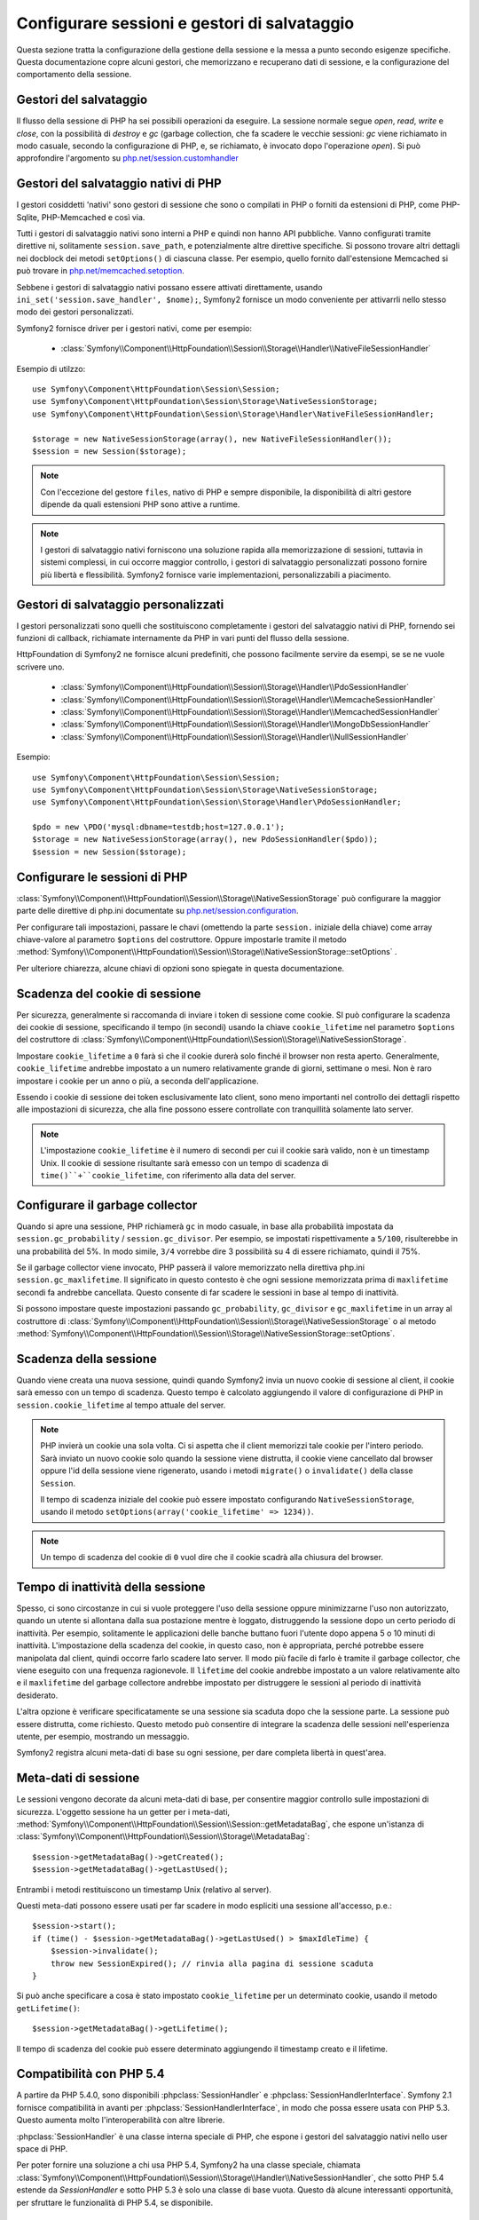 .. index::
   single: HTTP
   single: HttpFoundation, Sessioni

Configurare sessioni e gestori di salvataggio
=============================================

Questa sezione tratta la configurazione della gestione della sessione e la messa a punto
secondo esigenze specifiche. Questa documentazione copre alcuni gestori, che memorizzano
e recuperano dati di sessione, e la configurazione del comportamento della sessione.

Gestori del salvataggio
~~~~~~~~~~~~~~~~~~~~~~~

Il flusso della sessione di PHP ha sei possibili operazioni da eseguire. La sessione normale
segue `open`, `read`, `write` e `close`, con la possibilità di
`destroy` e `gc` (garbage collection, che fa scadere le vecchie sessioni: `gc`
viene richiamato in modo casuale, secondo la configurazione di PHP, e, se richiamato, è
invocato dopo l'operazione `open`). Si può approfondire l'argomento su
`php.net/session.customhandler`_

Gestori del salvataggio nativi di PHP
~~~~~~~~~~~~~~~~~~~~~~~~~~~~~~~~~~~~~

I gestori cosiddetti 'nativi' sono gestori di sessione che sono o compilati in
PHP o forniti da estensioni di PHP, come PHP-Sqlite, PHP-Memcached e così via.

Tutti i gestori di salvataggio nativi sono interni a PHP e quindi non hanno API pubbliche.
Vanno configurati tramite direttive ni, solitamente ``session.save_path``, e
potenzialmente altre direttive specifiche. Si possono trovare altri dettagli nei docblock
dei metodi ``setOptions()`` di ciascuna classe. Per esempio, quello
fornito dall'estensione Memcached si può trovare in `php.net/memcached.setoption`_.

Sebbene i gestori di salvataggio nativi possano essere attivati direttamente, usando
``ini_set('session.save_handler', $nome);``, Symfony2 fornisce un modo conveniente
per attivarrli nello stesso modo dei gestori personalizzati.

Symfony2 fornisce driver per i gestori nativi, come per esempio:

  * :class:`Symfony\\Component\\HttpFoundation\\Session\\Storage\\Handler\\NativeFileSessionHandler`

Esempio di utilzzo::

    use Symfony\Component\HttpFoundation\Session\Session;
    use Symfony\Component\HttpFoundation\Session\Storage\NativeSessionStorage;
    use Symfony\Component\HttpFoundation\Session\Storage\Handler\NativeFileSessionHandler;

    $storage = new NativeSessionStorage(array(), new NativeFileSessionHandler());
    $session = new Session($storage);

.. note::

    Con l'eccezione del gestore ``files``, nativo di PHP e sempre disponibile,
    la disponibilità di altri gestore dipende da quali estensioni PHP sono attive
    a runtime.

.. note::

    I gestori di salvataggio nativi forniscono una soluzione rapida alla memorizzazione di sessioni, tuttavia
    in sistemi complessi, in cui occorre maggior controllo, i gestori di salvataggio personalizzati possono
    fornire più libertà e flessibilità. Symfony2 fornisce varie implementazioni,
    personalizzabili a piacimento.

Gestori di salvataggio personalizzati
~~~~~~~~~~~~~~~~~~~~~~~~~~~~~~~~~~~~~

I gestori personalizzati sono quelli che sostituiscono completamente i gestori del salvataggio
nativi di PHP, fornendo sei funzioni di callback, richiamate internamente da PHP in vari
punti del flusso della sessione.

HttpFoundation di Symfony2 ne fornisce alcuni predefiniti, che possono facilmente servire
da esempi, se se ne vuole scrivere uno.

  * :class:`Symfony\\Component\\HttpFoundation\\Session\\Storage\\Handler\\PdoSessionHandler`
  * :class:`Symfony\\Component\\HttpFoundation\\Session\\Storage\\Handler\\MemcacheSessionHandler`
  * :class:`Symfony\\Component\\HttpFoundation\\Session\\Storage\\Handler\\MemcachedSessionHandler`
  * :class:`Symfony\\Component\\HttpFoundation\\Session\\Storage\\Handler\\MongoDbSessionHandler`
  * :class:`Symfony\\Component\\HttpFoundation\\Session\\Storage\\Handler\\NullSessionHandler`

Esempio::

    use Symfony\Component\HttpFoundation\Session\Session;
    use Symfony\Component\HttpFoundation\Session\Storage\NativeSessionStorage;
    use Symfony\Component\HttpFoundation\Session\Storage\Handler\PdoSessionHandler;

    $pdo = new \PDO('mysql:dbname=testdb;host=127.0.0.1');
    $storage = new NativeSessionStorage(array(), new PdoSessionHandler($pdo));
    $session = new Session($storage);

Configurare le sessioni di PHP
~~~~~~~~~~~~~~~~~~~~~~~~~~~~~~

:class:`Symfony\\Component\\HttpFoundation\\Session\\Storage\\NativeSessionStorage` può
configurare la maggior parte delle direttive di php.ini documentate su
`php.net/session.configuration`_.

Per configurare tali impostazioni, passare le chavi (omettendo la parte ``session.`` iniziale
della chiave) come array chiave-valore al parametro ``$options`` del costruttore.
Oppure impostarle tramite il metodo
:method:`Symfony\\Component\\HttpFoundation\\Session\\Storage\\NativeSessionStorage::setOptions`
.

Per ulteriore chiarezza, alcune chiavi di opzioni sono spiegate in questa documentazione.

Scadenza del cookie di sessione
~~~~~~~~~~~~~~~~~~~~~~~~~~~~~~~

Per sicurezza, generalmente si raccomanda di inviare i token di sessione come cookie.
SI può configurare la scadenza dei cookie di sessione, specificando il tempo
(in secondi) usando la chiave ``cookie_lifetime`` nel parametro ``$options`` del
costruttore di :class:`Symfony\\Component\\HttpFoundation\\Session\\Storage\\NativeSessionStorage`.

Impostare ``cookie_lifetime`` a ``0`` farà sì che il cookie durerà solo finché il
browser non resta aperto. Generalmente, ``cookie_lifetime`` andrebbe impostato a
un numero relativamente grande di giorni, settimane o mesi. Non è raro impostare i
cookie per un anno o più, a seconda dell'applicazione.

Essendo i cookie di sessione dei token esclusivamente lato client, sono meno importanti
nel controllo dei dettagli rispetto alle impostazioni di sicurezza, che alla fine possono
essere controllate con tranquillità solamente lato server.

.. note::

    L'impostazione ``cookie_lifetime`` è il numero di secondi per cui il cookie sarà
    valido, non è un timestamp Unix. Il cookie di sessione risultante sarà emesso con
    un tempo di scadenza di ``time()``+``cookie_lifetime``, con riferimento alla
    data del server.

Configurare il garbage collector
~~~~~~~~~~~~~~~~~~~~~~~~~~~~~~~~

Quando si apre una sessione, PHP richiamerà ``gc`` in modo casuale, in base alla
probabilità impostata da ``session.gc_probability`` / ``session.gc_divisor``. Per
esempio, se impostati rispettivamente a ``5/100``, risulterebbe in una probabilità
del 5%. In modo simile, ``3/4`` vorrebbe dire 3 possibilità su 4 di essere richiamato, quindi il 75%.

Se il garbage collector viene invocato, PHP passerà il valore memorizzato nella
direttiva php.ini ``session.gc_maxlifetime``. Il significato in questo contesto è
che ogni sessione memorizzata prima di ``maxlifetime`` secondi fa andrebbe
cancellata. Questo consente di far scadere le sessioni in base al tempo di inattività.

Si possono impostare queste impostazioni passando ``gc_probability``, ``gc_divisor``
e ``gc_maxlifetime`` in un array al costruttore di
:class:`Symfony\\Component\\HttpFoundation\\Session\\Storage\\NativeSessionStorage`
o al metodo :method:`Symfony\\Component\\HttpFoundation\\Session\\Storage\\NativeSessionStorage::setOptions`.


Scadenza della sessione
~~~~~~~~~~~~~~~~~~~~~~~

Quando viene creata una nuova sessione, quindi quando Symfony2 invia un nuovo cookie di
sessione al client, il cookie sarà emesso con un tempo di scadenza. Questo tempo è
calcolato aggiungendo il valore di configurazione di PHP in
``session.cookie_lifetime`` al tempo attuale del server.

.. note::

    PHP invierà un cookie una sola volta. Ci si aspetta che il client memorizzi tale
    cookie per l'intero periodo. Sarà inviato un nuovo cookie solo quando la sessione
    viene distrutta, il cookie viene cancellato dal browser oppure l'id della sessione
    viene rigenerato, usando i metodi ``migrate()`` o ``invalidate()`` della classe ``Session``.

    Il tempo di scadenza iniziale del cookie può essere impostato configurando ``NativeSessionStorage``,
    usando il metodo ``setOptions(array('cookie_lifetime' => 1234))``.

.. note::

    Un tempo di scadenza del cookie di ``0`` vuol dire che il cookie scadrà alla chiusura del browser.

Tempo di inattività della sessione
~~~~~~~~~~~~~~~~~~~~~~~~~~~~~~~~~~

Spesso, ci sono circostanze in cui si vuole proteggere l'uso della sessione oppure
minimizzarne l'uso non autorizzato, quando un utente si allontana dalla sua postazione
mentre è loggato, distruggendo la sessione dopo un certo periodo di inattività. Per
esempio, solitamente le applicazioni delle banche buttano fuori l'utente dopo appena 5
o 10 minuti di inattività. L'impostazione della scadenza del cookie, in questo caso, non
è appropriata, perché potrebbe essere manipolata dal client, quindi occorre farlo
scadere lato server. Il modo più facile di farlo è tramite il garbage collector, che viene
eseguito con una frequenza ragionevole. Il ``lifetime`` del cookie andrebbe impostato a
un valore relativamente alto e il ``maxlifetime`` del garbage collectore andrebbe impostato
per distruggere le sessioni al periodo di inattività desiderato.

L'altra opzione è verificare specificatamente se una sessione sia scaduta dopo che
la sessione parte. La sessione può essere distrutta, come richiesto. Questo metodo può
consentire di integrare la scadenza delle sessioni nell'esperienza utente, per esempio,
mostrando un messaggio.

Symfony2 registra alcuni meta-dati di base su ogni sessione, per dare completa libertà
in quest'area.

Meta-dati di sessione
~~~~~~~~~~~~~~~~~~~~~

Le sessioni vengono decorate da alcuni meta-dati di base, per consentire maggior controllo
sulle impostazioni di sicurezza. L'oggetto sessione ha un getter per i meta-dati,
:method:`Symfony\\Component\\HttpFoundation\\Session\\Session::getMetadataBag`, che
espone un'istanza di :class:`Symfony\\Component\\HttpFoundation\\Session\\Storage\\MetadataBag`::

    $session->getMetadataBag()->getCreated();
    $session->getMetadataBag()->getLastUsed();

Entrambi i metodi restituiscono un timestamp Unix (relativo al server).

Questi meta-dati possono essere usati per far scadere in modo espliciti una sessione all'accesso, p.e.::

    $session->start();
    if (time() - $session->getMetadataBag()->getLastUsed() > $maxIdleTime) {
        $session->invalidate();
        throw new SessionExpired(); // rinvia alla pagina di sessione scaduta
    }

Si può anche specificare a cosa è stato impostato ``cookie_lifetime`` per un determinato
cookie, usando il metodo ``getLifetime()``::

    $session->getMetadataBag()->getLifetime();

Il tempo di scadenza del cookie può essere determinato aggiungendo il timestamp creato
e il lifetime.

Compatibilità con PHP 5.4
~~~~~~~~~~~~~~~~~~~~~~~~~

A partire da PHP 5.4.0, sono disponibili :phpclass:`SessionHandler` e :phpclass:`SessionHandlerInterface`.
Symfony 2.1 fornisce compatibilità in avanti per :phpclass:`SessionHandlerInterface`,
in modo che possa essere usata con PHP 5.3. Questo aumenta molto l'interoperabilità con altre
librerie.

:phpclass:`SessionHandler` è una classe interna speciale di PHP, che espone i gestori del
salvataggio nativi nello user space di PHP.

Per poter fornire una soluzione a chi usa PHP 5.4, Symfony2 ha una classe speciale,
chiamata :class:`Symfony\\Component\\HttpFoundation\\Session\\Storage\\Handler\\NativeSessionHandler`,
che sotto PHP 5.4 estende da `\SessionHandler` e sotto PHP 5.3 è solo una classe
di base vuota. Questo dà alcune interessanti opportunità, per sfruttare le
funzionalità di PHP 5.4, se disponibile.

Proxy per il gestore del salvataggio
~~~~~~~~~~~~~~~~~~~~~~~~~~~~~~~~~~~~

un proxy per il gestore del salvataggio di base avvolge un gestore di salvataggio, che è
stato introdotto per supportare senza problemi la migrazione da PHP 5.4 a PHP 5.4+.
Inoltre, crea un punto di estensione da cui di può aggiungere una logica personalizzata, che
funnzioni indipendentemente da quale gestore sia all'interno.

Ci sono due tpi di classi di proxy per il gestore del salvataggio, che ereditano da
:class:`Symfony\\Component\\HttpFoundation\\Session\\Storage\\Handler\\AbstractProxy`:
sono :class:`Symfony\\Component\\HttpFoundation\\Session\\Storage\\Handler\\NativeProxy`
e :class:`Symfony\\Component\\HttpFoundation\\Session\\Storage\\Handler\\SessionHandlerProxy`.

:class:`Symfony\\Component\\HttpFoundation\\Session\\Storage\\NativeSessionStorage`
inietta automaticamente i gestori della memorizzazione in un proxy per il gestore del
salvataggio, a meno che non ce ne sia già uno che lo avvolge.

:class:`Symfony\\Component\\HttpFoundation\\Session\\Storage\\Handler\\NativeProxy`
è usato automaticamente sotto PHP 5.3, quando i gestori del salvataggio interni di PHP
vengono specificati tramite le classi `Native*SessionHandler` classes, mentre
:class:`Symfony\\Component\\HttpFoundation\\Session\\Storage\\Handler\\SessionHandlerProxy`
sarà usato per avvolgere qualsiasi gestore del salvataggio personalizzato, che implementi :phpclass:`SessionHandlerInterface`.

A partire da PHP 5.4, tutti i gestori di sessione implementano :phpclass:`SessionHandlerInterface`,
incluse le classi `Native*SessionHandler` che ereditano da :phpclass:`SessionHandler`.

Il meccanismo del proxy consente di essere coinvolto in modo più approfondito nelle classi
dei gestori del salvataggio. Un proxy, per esempio, può essere usato per criptare ogni
transazione di una sessione, senza sapere nulla del gestore del salvataggio specifico.

.. note::

    Prima di PHP 5.4, si possono usare proxy di gestori di salvataggio personalizzati,
    non quelli nativi di PHP.

.. _`php.net/session.customhandler`: http://php.net/session.customhandler
.. _`php.net/session.configuration`: http://php.net/session.configuration
.. _`php.net/memcached.setoption`: http://php.net/memcached.setoption
